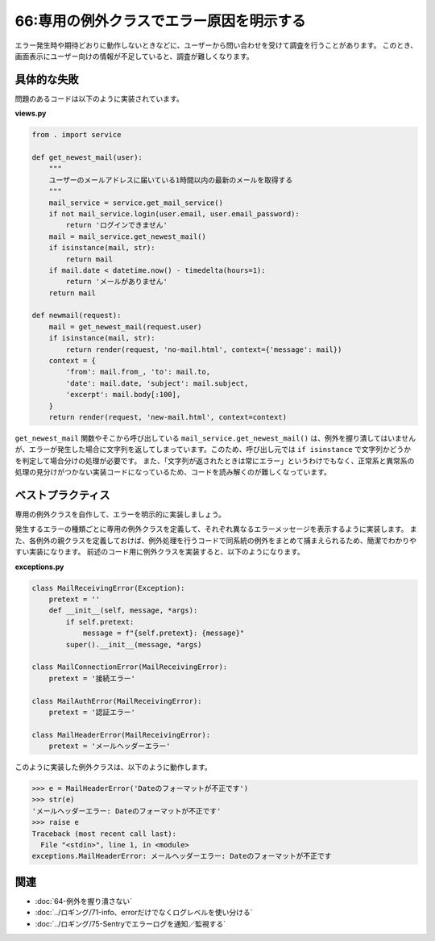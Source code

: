 =========================================
66:専用の例外クラスでエラー原因を明示する
=========================================

.. maigo:: エラー理由がわからない

    * 後輩W：ユーザーから、メールがあるはずなのに表示されないっていう問い合わせが来てるんですが、いま別件対応中なので見てもらえますか？
    * 先輩T：いいよ。問い合わせにエラーメッセージとか書かれてた？
    * 後輩W：はい。「メールを受信できません」と表示されたみたいです。
    * －10分後－
    * 先輩T：実装コードはすぐ見つかったけど、これじゃあ何が原因でエラーになったのかわからないぞ……。

      .. code:: python

            mail = mail_service.get_newest_mail()
            if isinstance(mail, str):
                return mail  # <-- 文字列のときは常に"メールを受信できません"だった（先輩T）

    * 先輩T：この実装、 ``mail_service.get_newest_mail()`` で異常があったことはわかるんだけど、何が起きても「メールを受信できません」と返しているから異常の原因がわからないよ。原因にあわせて文面を変えるべきだし、異常時には例外を上げるべきじゃないかな？
    * 後輩W：そう思ったんですけど、ちょうど良い例外クラスがPythonになかったんです。
    * 先輩T：そういうときは、例外クラスを自分で定義して使えばいいよ。

エラー発生時や期待どおりに動作しないときなどに、ユーザーから問い合わせを受けて調査を行うことがあります。
このとき、画面表示にユーザー向けの情報が不足していると、調査が難しくなります。

具体的な失敗
===============

問題のあるコードは以下のように実装されています。

**views.py**

.. code:: python

    from . import service

    def get_newest_mail(user):
        """
        ユーザーのメールアドレスに届いている1時間以内の最新のメールを取得する
        """
        mail_service = service.get_mail_service()
        if not mail_service.login(user.email, user.email_password):
            return 'ログインできません'
        mail = mail_service.get_newest_mail()
        if isinstance(mail, str):
            return mail
        if mail.date < datetime.now() - timedelta(hours=1):
            return 'メールがありません'
        return mail

    def newmail(request):
        mail = get_newest_mail(request.user)
        if isinstance(mail, str):
            return render(request, 'no-mail.html', context={'message': mail})
        context = {
            'from': mail.from_, 'to': mail.to,
            'date': mail.date, 'subject': mail.subject,
            'excerpt': mail.body[:100],
        }
        return render(request, 'new-mail.html', context=context)


``get_newest_mail`` 関数やそこから呼び出している ``mail_service.get_newest_mail()`` は、例外を握り潰してはいませんが、エラーが発生した場合に文字列を返してしまっています。このため、呼び出し元では ``if isinstance`` で文字列かどうかを判定して場合分けの処理が必要です。
また、「文字列が返されたときは常にエラー」というわけでもなく、正常系と異常系の処理の見分けがつかない実装コードになっているため、コードを読み解くのが難しくなっています。

ベストプラクティス
=========================

.. index:: 例外
.. index:: 例外クラス

専用の例外クラスを自作して、エラーを明示的に実装しましょう。

発生するエラーの種類ごとに専用の例外クラスを定義して、それぞれ異なるエラーメッセージを表示するように実装します。
また、各例外の親クラスを定義しておけば、例外処理を行うコードで同系統の例外をまとめて捕まえられるため、簡潔でわかりやすい実装になります。
前述のコード用に例外クラスを実装すると、以下のようになります。

**exceptions.py**

.. code:: python

    class MailReceivingError(Exception):
        pretext = ''
        def __init__(self, message, *args):
            if self.pretext:
                message = f"{self.pretext}: {message}"
            super().__init__(message, *args)

    class MailConnectionError(MailReceivingError):
        pretext = '接続エラー'

    class MailAuthError(MailReceivingError):
        pretext = '認証エラー'

    class MailHeaderError(MailReceivingError):
        pretext = 'メールヘッダーエラー'

このように実装した例外クラスは、以下のように動作します。

.. code:: python

    >>> e = MailHeaderError('Dateのフォーマットが不正です')
    >>> str(e)
    'メールヘッダーエラー: Dateのフォーマットが不正です'
    >>> raise e
    Traceback (most recent call last):
      File "<stdin>", line 1, in <module>
    exceptions.MailHeaderError: メールヘッダーエラー: Dateのフォーマットが不正です

.. omission::

関連
======

* :doc:`64-例外を握り潰さない`
* :doc:`../ロギング/71-info、errorだけでなくログレベルを使い分ける`
* :doc:`../ロギング/75-Sentryでエラーログを通知／監視する`
